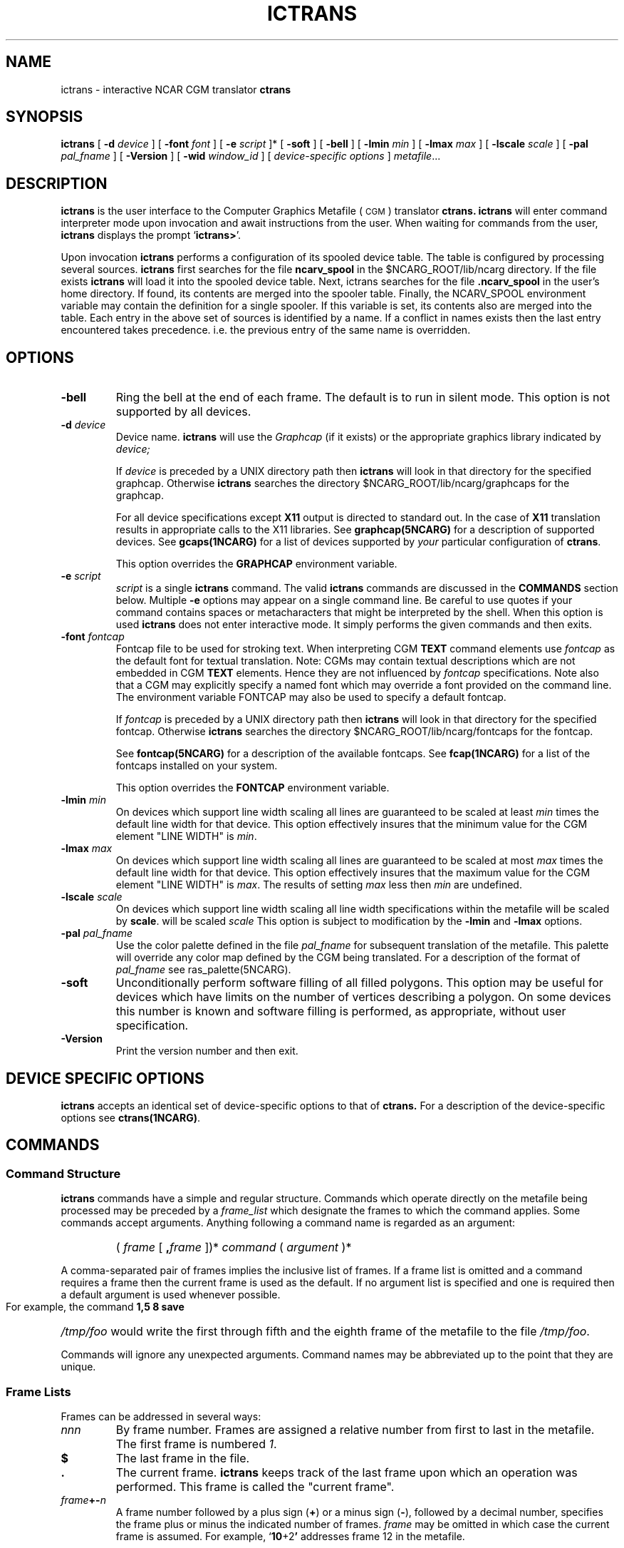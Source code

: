 .\"
.\"	$Id: ictrans.m,v 1.31 2008-12-23 00:04:15 haley Exp $
.\"
.\" ictrans 3.01 90/06/22 
.TH ICTRANS 1NCARG "January 1993" NCARG "NCAR GRAPHICS"
.SH NAME
ictrans \- interactive NCAR CGM translator
.B ctrans
.SH SYNOPSIS
.B ictrans
[
.BI \-d " device"
] [
.BI \-font " font"
] [
.BI \-e " script"
]* [
.B \-soft
] [
.B \-bell
] [
.BI \-lmin " min"
] [
.BI \-lmax " max"
] [
.BI \-lscale " scale"
] [
.BI \-pal " pal_fname"
] [
.B \-Version
] [
.BI \-wid " window_id"
] [
.I device\-specific options
] 
.IR metafile .\|.\|.
.SH DESCRIPTION
.B ictrans
is the user interface to the Computer Graphics Metafile (\s-1CGM\s0)
translator
.B ctrans.
.B ictrans 
will enter command interpreter mode upon invocation and await instructions
from the user. When waiting for commands
from the user,
.B ictrans
displays the prompt
.RB ` ictrans> '.
.LP
Upon invocation
.B ictrans 
performs a configuration of its spooled device table. The table is configured
by processing several sources.
.B ictrans 
first searches for the file
.B ncarv_spool
in the $NCARG_ROOT/lib/ncarg directory.
If the file exists 
.B ictrans
will load it into the spooled device table. Next, ictrans searches for the
file
.B .ncarv_spool
in the user's home directory. If found, its contents are merged into the 
spooler table. Finally, the NCARV_SPOOL environment variable may contain
the definition for a single spooler. If this variable is set, its contents
also are merged into the table. Each entry in the above set of sources is 
identified by a name. If a conflict in names exists then the last 
entry encountered takes precedence. i.e. the previous entry of the same name is 
overridden.
.SH OPTIONS
.TP
.B \-bell
Ring the bell at the end of each frame. The default is to run in silent mode.
This option is not supported by all devices.
.TP
.BI \-d " device"
Device name.
.B ictrans
will use the 
.I Graphcap
(if it exists) or the appropriate graphics library indicated by 
.I device;
.IP
If 
.I device
is preceded by a UNIX directory path then 
.B ictrans
will look in that directory for the specified graphcap. Otherwise 
.B ictrans
searches the directory $NCARG_ROOT/lib/ncarg/graphcaps for the graphcap.
.IP
For all device specifications
except
.B X11
output is directed to standard out. In the case of
.B X11
translation results in appropriate calls to the X11 libraries.
See 
.BR graphcap(5NCARG)
for a description of supported devices. 
See
.BR gcaps(1NCARG)
for a list of devices supported by 
.I your 
particular configuration of 
.BR ctrans .
.IP
This option overrides the 
.B GRAPHCAP
environment variable.
.TP
.BI \-e " script"
.I script
is a single 
.B ictrans
command. The valid 
.B ictrans
commands are discussed in the 
.B COMMANDS
section below.
Multiple 
.B -e
options may appear on a single command line. Be careful to use quotes if
your command contains spaces or metacharacters that might be interpreted
by the shell. When this option is used
.B ictrans
does not enter interactive mode. It simply performs the given commands
and then exits.
.TP
.BI \-font " fontcap"
Fontcap file to be used for stroking text.
When interpreting CGM
.B TEXT
command elements use
.I fontcap
as the default font for textual translation. Note: CGMs may contain textual
descriptions which are not embedded in CGM
.B TEXT
elements. Hence they are not influenced by
.I fontcap
specifications.
Note also that a CGM may explicitly specify a named font which may override a
font provided on the command line. The environment variable FONTCAP
may also be used to specify a default fontcap.
.IP
If 
.I fontcap
is preceded by a UNIX directory path then 
.B ictrans
will look in that directory for the specified fontcap. Otherwise 
.B ictrans
searches the directory $NCARG_ROOT/lib/ncarg/fontcaps for the fontcap.
.IP
See 
.BR fontcap(5NCARG)
for a description of the available fontcaps. See
.BR fcap(1NCARG)
for a list of the fontcaps installed on your
system.
.IP
This option overrides the 
.B FONTCAP
environment variable.
.TP
.BI \-lmin " min"
On devices which support line width scaling all lines are guaranteed to be
scaled at least
.I min
times the default line width for that device. This option effectively 
insures that the minimum value for the CGM element "LINE WIDTH" is 
.IR min . 
.TP
.BI \-lmax " max"
On devices which support line width scaling all lines are guaranteed to be
scaled at most
.I max
times the default line width for that device. This option effectively 
insures that the maximum value for the CGM element "LINE WIDTH" is 
.IR max . 
The results of setting 
.I max
less then 
.I min
are undefined.
.TP
.BI \-lscale " scale"
On devices which support line width scaling all line width specifications
within the metafile will be scaled by 
.BR scale .
will be scaled
.I scale
This option is subject to modification by the 
.BR -lmin " and " -lmax 
options.
.TP
.BI \-pal " pal_fname"
Use the color palette defined in the file
.I pal_fname
for subsequent translation of the metafile. This palette will override any 
color map defined by the CGM being translated. For a description of 
the format of 
.I pal_fname
see ras_palette(5NCARG).
.TP 
.B \-soft
Unconditionally perform software filling of all filled polygons. This 
option may be useful for devices which have limits on the number of
vertices describing a polygon. On some devices this number is known and
software filling is performed, as appropriate, without user specification.
.TP
.BI \-Version
Print the version number and then exit.
.SH DEVICE SPECIFIC OPTIONS
.B ictrans
accepts an identical set of device-specific options to that of
.BR ctrans.
For a description of the device-specific options see 
.BR ctrans(1NCARG) .
.SH COMMANDS
.SS Command Structure
.LP 
.B ictrans 
commands have a simple and regular structure. Commands which operate directly
on the metafile being processed may be preceded by a 
.I frame_list
which designate the frames to which the command applies. Some commands
accept arguments. Anything following a command name is regarded
as an argument:
.RS
.HP
(
.IR "frame " [
.BI " ," frame
])*
.IR "command  " ( " argument" 
)*
.br
.RE
.LP
A comma-separated pair of frames implies the inclusive list of frames. 
If a frame list is omitted and a command requires a frame then the current
frame is used as the default. If no argument list is specified and one is 
required then a default argument is used whenever possible.
.LP
For example, the command
.B 1,5 8 save
.I /tmp/foo
would write the first through fifth and the eighth frame of the metafile
to the file 
.IR /tmp/foo .
.LP
Commands will ignore any unexpected arguments.
Command names may be abbreviated up to the point that they are unique.
.SS "Frame Lists"
.LP
Frames can be addressed in several ways:
.TP
.I nnn
By frame number. 
Frames are assigned a relative number from first to last in the metafile.
The first frame is numbered 
.IR 1 .
.TP
.B $
The last frame in the file.
.TP
.B \&.
The current frame. 
.B ictrans
keeps track of the last frame upon which an operation was performed. This 
frame is called the "current frame". 
.TP
.IB frame "+-" n
A frame number followed by a plus sign
.RB (\^ + \^)
or a minus sign
.RB ( \- ),
followed by a decimal number, specifies
the frame plus or minus the indicated number of frames. 
.I frame
may be omitted in which case the current frame is assumed. For example,
.RB ` 10\^ +2 ' 
addresses frame 12 in the metafile.
.SS Commands
.HP
.B \&!
.RI " command "
.br
Run 
.I command 
as a shell command on the local machine. 
.HP
.B alias
[ 
.I  name
[
.I def
] ]
.br
Assign
.I def
to the alias
.IR name .
If
.I def
is omitted, the alias
.I name
is displayed along with its current definition.  If both
.I name
and
.I def
are omitted, all aliases are displayed.
.I def 
is of the form:
.sp
.in +0.5i
.BI :
.BI [ " ctrans_args " ]
.B :
.BI [ " filter_chain " ]
.in -0.5i
.sp
where 
.I ctrans_args
is list of command line arguments for the metafile translator 
.B ctrans 
and 
.I filter_chain
is a set of simple commands separated by 
.BR | .
.I filter_chain 
may be terminated by 
.B > 
or 
.B >>
.IR filename .
For example:
.sp
.in +0.5i
.ft B
ictrans> alias \fIname1\fP : -d xwd : | cat > \fIoutfile\fR
.ft R
.sp
.in -0.5i
or
.sp
.in +0.5i
.ft B
ictrans> alias \fIname2\fP : -d ps.mono : | \fIfilter1\fP | lpr 
.ft R
.sp
.in -0.5i
.HP
.B dup
.BI [ number ]
.br
This command is used to set the number of times each frame is displayed during
subsequent plotting. The default is one. If
.B dup
is invoked without any arguments the current value of dup is returned.
.HP
.B count
.br
Reports number of frames contained in the file.
.HP
.B current
.br
Reports the current frame.
.HP
.B file
.BI [ " metafile "]
.br
The file 
.I metafile
will be used for subsequent translation. 
.B ictrans 
uses the shell defined by the environment variable
.B SHELL
(/bin/sh by default) to perform filename substitution on 
.IR metafile . 
The rules governing filename substitution are as defined by the 
working shell. If no argument is given the current metafile name is 
reported.
.HP
.B font
.BI [ " font " ]
.br
Set the fontcap to 
.I font
for future translation. This function is identical to that of the
.B -font
option.  If 
.I font
is omitted the current fontcap name is reported.
.HP
.B help
.BI [ " command " ]
.br
Print a usage statement for 
.IR command .
If 
.I command
is omitted a brief description of all commands is given.
.HP
.BI [ " frames " ] 
.B list
.br
Provide brief information about each metafile frame in 
.IR frames .
If 
.I frames
is omitted then the current frame is used. If 
.I frames 
is omitted and the current frame is not
the last frame then the current frame is incremented to the next frame 
in the metafile.
.HP
.BI < " frame1 " >  
.BI < " frame2 " >  
.B merge
.br
Plot frame number
.I frame1
and then plot frame number
.I frame2
over the first frame without clearing the device. The result is a "merge" of
the two plots. The current frame is not changed. There are no defaults for
.IR frame1 " or " frame2 .
The resulting plot might not be what was expected. Attributes from the first
frame, such as color,  may override attributes in the second frame.
.HP
.B loop
.br
Toggle loop mode on or off. When loop mode is on subsequent
.B plot
commands will cause the requested frames to be plotted and then 
.B ictrans 
will proceed to 
either the first frame in the defined segment or the last and repeatedly
display the first through last (last through first) frames. Looping continues
until an interrupt 
signal is received. The determination of which order to loop, forwards or
backwards, is made as follows: If the last group of frames plotted was in 
ascending order loop forward. If the last group of frames plotted was in
descending order loop backwards. If the order cannot be determined don't 
loop. For example; if loop mode is set "1 3,4 plot" will result in forward
looping, "1 4,3 plot" will result in backward looping, and "3,4 1 plot"
will result in no looping because the last group of frames plotted, "1",
is a single frame. 
.HP
.B movie
.BI [ " time "]
.br
Display each frame for  
.I time
seconds before proceding to the next frame during subsequent plots. If
.I time
is omitted then movie mode is toggled off or on. In the case the movie mode
is toggled on the default time is zero seconds. If movie mode is toggled to 
off a newline must be received before advancing to the next frame
during plotting.
.HP
.B next
.br
Multiple files may be specified on the 
.B ictrans
command line. To edit the next file in the argument list use the 
.B next 
command. 
.HP
.BI [ " frames " ] 
.B plot
.br
Plot the addressed frames. If 
.I frames
is omitted then the current frame is plotted and if possible, the current 
frame number is incremented. If "movie" mode is set 
.B ictrans 
will wait 
.I time 
seconds after displaying each plot before continuing.
.I time
is set with the 
.B movie 
command.
If "movie" mode is not set 
.B ictrans
will wait for a newline character before advancing to the next frame.
.B plot 
will report the number of frames and the last frame in
.IR frames .
Plotting will be terminated and 
.B ictrans 
will reenter command mode after
the last frame is plotted or upon receiving a interrupt signal, SIGINT.
.HP 
.BI [ " frames " ] 
.B Print
.br
The addressed frames are translated and sent to the current spooling device.
Translation is performed by a spawned translator. The 
.B spooler
command may be used to select a spooling device.
See
.BR ncarv_spool(5NCARG).
.HP 
.B quit
.br
Terminate the session.
.HP 
.BI [ " frames " ] 
.B save
.BI [ " metafile " ]
.br
Save the addressed frames to 
.IR metafile .
If 
.I metafile
does not exist then it is created. Filename substitution is performed on
.IR metafile .
If
.I metafile
is omitted than the last file saved to is used. If 
.I frames
is omitted than the current frame is used.
.HP 
.BI [ " frames " ] 
.B Save
.BI [ " metafile " ]
.br
Same as the 
.B save 
command
except
.B Save
does not confirm its actions with the user in the case that the file
exists. If the file exists  but is not a valid NCGM it is overwritten.
If the file exists and is a valid NCGM it is appended to.
.HP
.B skip
.BI [ " number " ]
.br
Set number of frames to skip over during subsequent plotting. For example,
if "skip" is set to 1 and a request is made to plot frames 1 through 10
frames 1, 3, 5, 7, and 9 will be displayed. With no arguments 
.B skip
reports its current value. The default is zero.
.HP
.B spooler
.BI [ " spooler_alias " ]
.br
With no arguments the current spooler alias name is reported. If 
.I "spooler_alias"
is a valid alias either defined by the 
.B alias
command, or in a 
.B ncarv_spool
configuration file, or by the NCARV_SPOOL environment variable, then 
.I "spooler alias" 
becomes the current spooler. Subsequent 
.B Print
commands will use the spooler definition defined by the current spooler. 
See
.BR ncarv_spool(5NCARG).
.HP 
.BI [ " start frame " ] 
.B start
.br
This command defines the first frame in a segment of frames. 
.B start,
together with the
.B stop
command, define the boundaries of a segment of metafile frames. When 
.B ictrans
is in loop mode the contents of this segment are repeatedly displayed.
The default
.I start frame
is the first frame in the metafile, 1. If no arguments are given
.B start
reports the first frame in the current segment.
.HP 
.BI [ " stop frame " ] 
.B stop
.br
This command defines the last frame in a segment of frames. 
The default
.I stop frame
is the last frame in the metafile, $.  If no arguments are given
.B stop 
reports the last frame in the current segment.
.HP
.B zoom
[ \fIllx\fP [ \fIlly\fP [ \fIurx\fP [ \fIury\fP ]]]]
.br
The 
.B zoom 
command allows for specification of a workstation window (in the GKS
sense). Four coordinates are specified which define a rectangular window
which is a subset of the normalized VDC rectangle with corner points
(0.0, 0.0) and (1.0, 1,0). The specified window is then mapped onto the
entire viewport. For example
.sp
.in +0.5i
.ft B
ictrans> zoom 0.0 0.0 0.5 0.5
.ft R
.sp
.in -0.5i
would result in the lower left quarter of subsequent plots being blown up
to fill the entire display. Specification of such a window may be used 
for zooming and panning.
.IP
The range with which one may zoom in on a plot may be limited by the
integer addressing precision of the device.
.SH EXAMPLES
The following example shows how 
.B ictrans 
might be used in a batch mode to translate a metafile called
.B gmeta
and send the translated results of the entire file
to a spooled device called "imagen" which might be defined in the system
.B ncarv_spool
file:
.sp
.IP
.B "% ictrans -e 'spooler imagen' -e '1,$Print' gmeta
.sp
.SH ENVIRONMENT
.TP
.B FONTCAP
Default fontcap specifier.
.TP
.B GRAPHCAP
Default output device specifier.
.TP
.B NCARG_ROOT
Path to root of NCAR Graphics installation.
.TP
.B NCARG_LIB
If set this variable contains the path to the installed NCAR Graphics 
libraries. 
.B NCARG_LIB
overrides 
.BR NCARG_ROOT .
.TP
.B NCARG_TMP
If set, this environment variable contains a directory path to be used for
temporary files. On most systems the default is 
.BR /tmp .
On some systems the default is 
.BR /usr/tmp .
.TP
.B TMPDIR
If 
.B NCARG_TMP
is not set this environment variable specifies the directory path for
scratch disk space. If neither 
.B NCARG_TMP 
.B TMPDIR
is set a site-dependent, hard-coded default is used. 
.SH FILES
.PD 0
.TP 28
.B $NCARG_ROOT/lib/ncarg/ncarv_spool
local
.B ictrans
spooler config file
.TP 
.B ~/.\|ncarv_spool
user's
.B ictrans
spooler config file
.PD
.SH SEE ALSO
.BR ctrans(1NCARG),
.BR fcaps(1NCARG),
.BR gcaps(1NCARG),
.BR idt(1NCARG),
.BR med(1NCARG),
.BR ncarv_spool(5NCARG)
.sp
Hardcopy:
NCAR Graphics Fundamentals, UNIX Version
.SH CAVEATS
Metafile frames written to an existing file via the 
.B save
command will be subject to the effects of any global "attribute elements"
contained within the file.
.SH COPYRIGHT
Copyright (C) 1987-2009
.br
University Corporation for Atmospheric Research
.br

The use of this Software is governed by a License Agreement.
